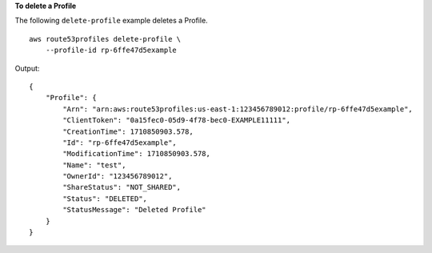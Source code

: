 **To delete a Profile**

The following ``delete-profile`` example deletes a Profile. ::

    aws route53profiles delete-profile \
        --profile-id rp-6ffe47d5example

Output::

    {
        "Profile": {
            "Arn": "arn:aws:route53profiles:us-east-1:123456789012:profile/rp-6ffe47d5example",
            "ClientToken": "0a15fec0-05d9-4f78-bec0-EXAMPLE11111",
            "CreationTime": 1710850903.578,
            "Id": "rp-6ffe47d5example",
            "ModificationTime": 1710850903.578,
            "Name": "test",
            "OwnerId": "123456789012",
            "ShareStatus": "NOT_SHARED",
            "Status": "DELETED",
            "StatusMessage": "Deleted Profile"
        }
    }